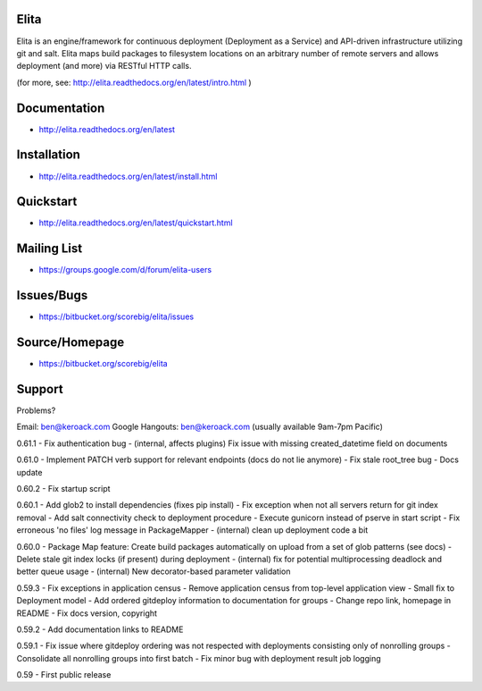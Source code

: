 Elita
=====

Elita is an engine/framework for continuous deployment (Deployment as a Service) and API-driven infrastructure utilizing git
and salt. Elita maps build packages to filesystem locations on an arbitrary number of remote servers and allows deployment
(and more) via RESTful HTTP calls.

(for more, see:  http://elita.readthedocs.org/en/latest/intro.html )

Documentation
=============

*   http://elita.readthedocs.org/en/latest


Installation
============

*   http://elita.readthedocs.org/en/latest/install.html


Quickstart
==========

*   http://elita.readthedocs.org/en/latest/quickstart.html


Mailing List
============

*   https://groups.google.com/d/forum/elita-users


Issues/Bugs
===========

*   https://bitbucket.org/scorebig/elita/issues


Source/Homepage
===============

*   https://bitbucket.org/scorebig/elita


Support
=======

Problems?

Email: ben@keroack.com
Google Hangouts: ben@keroack.com (usually available 9am-7pm Pacific)

0.61.1
- Fix authentication bug
- (internal, affects plugins) Fix issue with missing created_datetime field on documents

0.61.0
- Implement PATCH verb support for relevant endpoints (docs do not lie anymore)
- Fix stale root_tree bug
- Docs update

0.60.2
- Fix startup script

0.60.1
- Add glob2 to install dependencies (fixes pip install)
- Fix exception when not all servers return for git index removal
- Add salt connectivity check to deployment procedure
- Execute gunicorn instead of pserve in start script
- Fix erroneous 'no files' log message in PackageMapper
- (internal) clean up deployment code a bit

0.60.0
- Package Map feature: Create build packages automatically on upload from a set of glob patterns (see docs)
- Delete stale git index locks (if present) during deployment
- (internal) fix for potential multiprocessing deadlock and better queue usage
- (internal) New decorator-based parameter validation

0.59.3
- Fix exceptions in application census
- Remove application census from top-level application view
- Small fix to Deployment model
- Add ordered gitdeploy information to documentation for groups
- Change repo link, homepage in README
- Fix docs version, copyright

0.59.2
- Add documentation links to README

0.59.1
- Fix issue where gitdeploy ordering was not respected with deployments consisting only of nonrolling groups
- Consolidate all nonrolling groups into first batch
- Fix minor bug with deployment result job logging

0.59
- First public release



